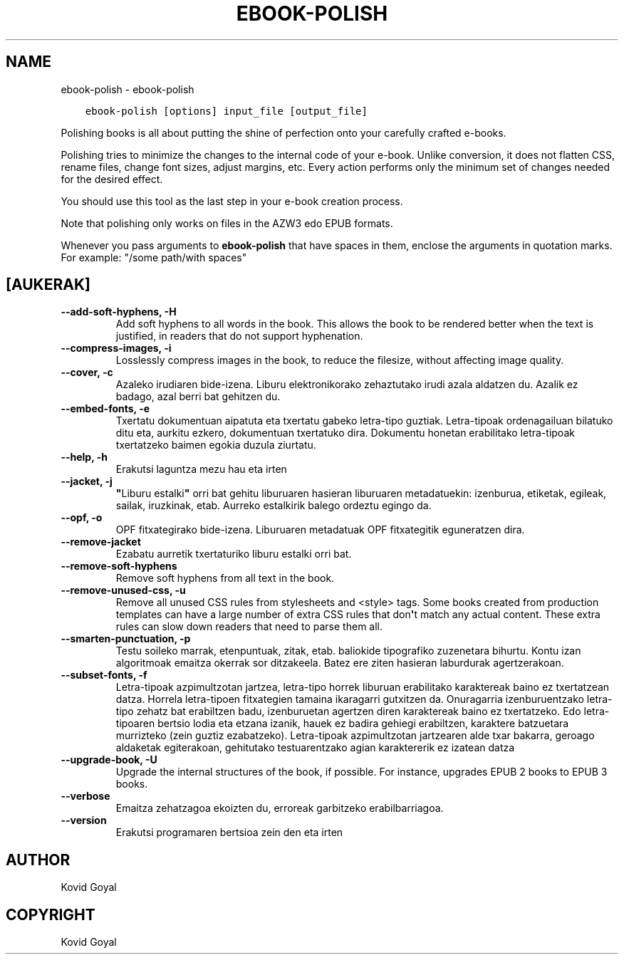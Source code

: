 .\" Man page generated from reStructuredText.
.
.
.nr rst2man-indent-level 0
.
.de1 rstReportMargin
\\$1 \\n[an-margin]
level \\n[rst2man-indent-level]
level margin: \\n[rst2man-indent\\n[rst2man-indent-level]]
-
\\n[rst2man-indent0]
\\n[rst2man-indent1]
\\n[rst2man-indent2]
..
.de1 INDENT
.\" .rstReportMargin pre:
. RS \\$1
. nr rst2man-indent\\n[rst2man-indent-level] \\n[an-margin]
. nr rst2man-indent-level +1
.\" .rstReportMargin post:
..
.de UNINDENT
. RE
.\" indent \\n[an-margin]
.\" old: \\n[rst2man-indent\\n[rst2man-indent-level]]
.nr rst2man-indent-level -1
.\" new: \\n[rst2man-indent\\n[rst2man-indent-level]]
.in \\n[rst2man-indent\\n[rst2man-indent-level]]u
..
.TH "EBOOK-POLISH" "1" "abendua 15, 2023" "7.2.0" "calibre"
.SH NAME
ebook-polish \- ebook-polish
.INDENT 0.0
.INDENT 3.5
.sp
.nf
.ft C
ebook\-polish [options] input_file [output_file]
.ft P
.fi
.UNINDENT
.UNINDENT
.sp
Polishing books is all about putting the shine of perfection onto
your carefully crafted e\-books.
.sp
Polishing tries to minimize the changes to the internal code of your e\-book.
Unlike conversion, it does not flatten CSS, rename files, change font
sizes, adjust margins, etc. Every action performs only the minimum set of
changes needed for the desired effect.
.sp
You should use this tool as the last step in your e\-book creation process.
.sp
Note that polishing only works on files in the AZW3 edo EPUB formats.
.sp
Whenever you pass arguments to \fBebook\-polish\fP that have spaces in them, enclose the arguments in quotation marks. For example: \(dq/some path/with spaces\(dq
.SH [AUKERAK]
.INDENT 0.0
.TP
.B \-\-add\-soft\-hyphens, \-H
Add soft hyphens to all words in the book. This allows the book to be rendered better when the text is justified, in readers that do not support hyphenation.
.UNINDENT
.INDENT 0.0
.TP
.B \-\-compress\-images, \-i
Losslessly compress images in the book, to reduce the filesize, without affecting image quality.
.UNINDENT
.INDENT 0.0
.TP
.B \-\-cover, \-c
Azaleko irudiaren bide\-izena. Liburu elektronikorako zehaztutako irudi azala aldatzen du. Azalik ez badago, azal berri bat gehitzen du.
.UNINDENT
.INDENT 0.0
.TP
.B \-\-embed\-fonts, \-e
Txertatu dokumentuan aipatuta eta txertatu gabeko letra\-tipo guztiak. Letra\-tipoak ordenagailuan bilatuko ditu eta, aurkitu ezkero, dokumentuan txertatuko dira. Dokumentu honetan erabilitako letra\-tipoak txertatzeko baimen egokia duzula ziurtatu.
.UNINDENT
.INDENT 0.0
.TP
.B \-\-help, \-h
Erakutsi laguntza mezu hau eta irten
.UNINDENT
.INDENT 0.0
.TP
.B \-\-jacket, \-j
\fB\(dq\fPLiburu estalki\fB\(dq\fP orri bat gehitu liburuaren hasieran liburuaren metadatuekin: izenburua, etiketak, egileak, sailak, iruzkinak, etab. Aurreko estalkirik balego ordeztu egingo da.
.UNINDENT
.INDENT 0.0
.TP
.B \-\-opf, \-o
OPF fitxategirako bide\-izena. Liburuaren metadatuak OPF fitxategitik eguneratzen dira.
.UNINDENT
.INDENT 0.0
.TP
.B \-\-remove\-jacket
Ezabatu aurretik txertaturiko liburu estalki orri bat.
.UNINDENT
.INDENT 0.0
.TP
.B \-\-remove\-soft\-hyphens
Remove soft hyphens from all text in the book.
.UNINDENT
.INDENT 0.0
.TP
.B \-\-remove\-unused\-css, \-u
Remove all unused CSS rules from stylesheets and <style> tags. Some books created from production templates can have a large number of extra CSS rules that don\fB\(aq\fPt match any actual content. These extra rules can slow down readers that need to parse them all.
.UNINDENT
.INDENT 0.0
.TP
.B \-\-smarten\-punctuation, \-p
Testu soileko marrak, etenpuntuak, zitak, etab.  baliokide tipografiko zuzenetara bihurtu. Kontu izan algoritmoak emaitza okerrak sor ditzakeela. Batez ere ziten hasieran laburdurak agertzerakoan.
.UNINDENT
.INDENT 0.0
.TP
.B \-\-subset\-fonts, \-f
Letra\-tipoak azpimultzotan jartzea, letra\-tipo horrek liburuan erabilitako karaktereak baino ez txertatzean datza. Horrela letra\-tipoen fitxategien tamaina ikaragarri gutxitzen da. Onuragarria izenburuentzako letra\-tipo zehatz bat erabiltzen badu, izenburuetan agertzen diren karaktereak baino ez txertatzeko. Edo letra\-tipoaren  bertsio lodia eta etzana izanik, hauek ez badira gehiegi  erabiltzen, karaktere batzuetara murrizteko  (zein guztiz ezabatzeko). Letra\-tipoak azpimultzotan jartzearen alde txar bakarra,  geroago aldaketak egiterakoan, gehitutako testuarentzako  agian karaktererik ez izatean datza
.UNINDENT
.INDENT 0.0
.TP
.B \-\-upgrade\-book, \-U
Upgrade the internal structures of the book, if possible. For instance, upgrades EPUB 2 books to EPUB 3 books.
.UNINDENT
.INDENT 0.0
.TP
.B \-\-verbose
Emaitza zehatzagoa ekoizten du, erroreak garbitzeko erabilbarriagoa.
.UNINDENT
.INDENT 0.0
.TP
.B \-\-version
Erakutsi programaren bertsioa zein den eta irten
.UNINDENT
.SH AUTHOR
Kovid Goyal
.SH COPYRIGHT
Kovid Goyal
.\" Generated by docutils manpage writer.
.
